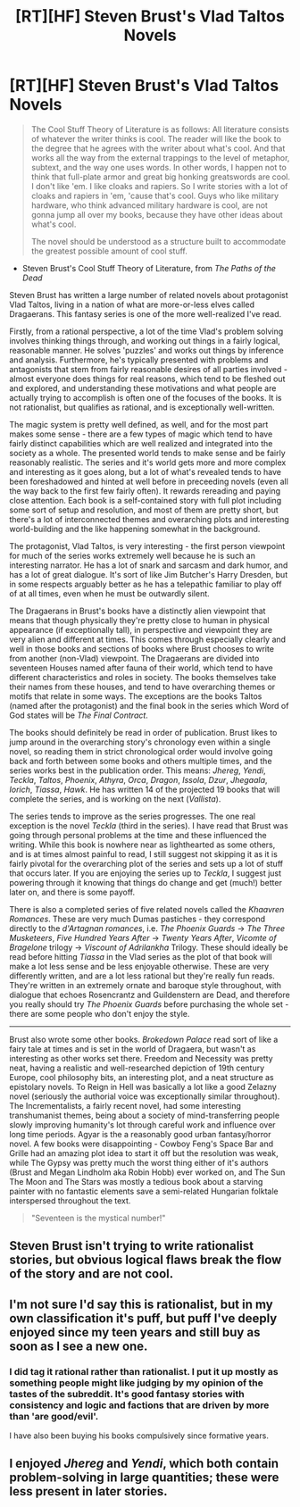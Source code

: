 #+TITLE: [RT][HF] Steven Brust's Vlad Taltos Novels

* [RT][HF] Steven Brust's Vlad Taltos Novels
:PROPERTIES:
:Author: Escapement
:Score: 17
:DateUnix: 1415797783.0
:DateShort: 2014-Nov-12
:END:
#+begin_quote
  The Cool Stuff Theory of Literature is as follows: All literature consists of whatever the writer thinks is cool. The reader will like the book to the degree that he agrees with the writer about what's cool. And that works all the way from the external trappings to the level of metaphor, subtext, and the way one uses words. In other words, I happen not to think that full-plate armor and great big honking greatswords are cool. I don't like 'em. I like cloaks and rapiers. So I write stories with a lot of cloaks and rapiers in 'em, 'cause that's cool. Guys who like military hardware, who think advanced military hardware is cool, are not gonna jump all over my books, because they have other ideas about what's cool.

  The novel should be understood as a structure built to accommodate the greatest possible amount of cool stuff.
#+end_quote

- Steven Brust's Cool Stuff Theory of Literature, from /The Paths of the Dead/

Steven Brust has written a large number of related novels about protagonist Vlad Taltos, living in a nation of what are more-or-less elves called Dragaerans. This fantasy series is one of the more well-realized I've read.

Firstly, from a rational perspective, a lot of the time Vlad's problem solving involves thinking things through, and working out things in a fairly logical, reasonable manner. He solves 'puzzles' and works out things by inference and analysis. Furthermore, he's typically presented with problems and antagonists that stem from fairly reasonable desires of all parties involved - almost everyone does things for real reasons, which tend to be fleshed out and explored, and understanding these motivations and what people are actually trying to accomplish is often one of the focuses of the books. It is not rationalist, but qualifies as rational, and is exceptionally well-written.

The magic system is pretty well defined, as well, and for the most part makes some sense - there are a few types of magic which tend to have fairly distinct capabilities which are well realized and integrated into the society as a whole. The presented world tends to make sense and be fairly reasonably realistic. The series and it's world gets more and more complex and interesting as it goes along, but a lot of what's revealed tends to have been foreshadowed and hinted at well before in preceeding novels (even all the way back to the first few fairly often). It rewards rereading and paying close attention. Each book is a self-contained story with full plot including some sort of setup and resolution, and most of them are pretty short, but there's a lot of interconnected themes and overarching plots and interesting world-building and the like happening somewhat in the background.

The protagonist, Vlad Taltos, is very interesting - the first person viewpoint for much of the series works extremely well because he is such an interesting narrator. He has a lot of snark and sarcasm and dark humor, and has a lot of great dialogue. It's sort of like Jim Butcher's Harry Dresden, but in some respects arguably better as he has a telepathic familiar to play off of at all times, even when he must be outwardly silent.

The Dragaerans in Brust's books have a distinctly alien viewpoint that means that though physically they're pretty close to human in physical appearance (if exceptionally tall), in perspective and viewpoint they are very alien and different at times. This comes through especially clearly and well in those books and sections of books where Brust chooses to write from another (non-Vlad) viewpoint. The Dragaerans are divided into seventeen Houses named after fauna of their world, which tend to have different characteristics and roles in society. The books themselves take their names from these houses, and tend to have overarching themes or motifs that relate in some ways. The exceptions are the books Taltos (named after the protagonist) and the final book in the series which Word of God states will be /The Final Contract/.

The books should definitely be read in order of publication. Brust likes to jump around in the overarching story's chronology even within a single novel, so reading them in strict chronological order would involve going back and forth between some books and others multiple times, and the series works best in the publication order. This means: /Jhereg/, /Yendi/, /Teckla/, /Taltos/, /Phoenix/, /Athyra/, /Orca/, /Dragon/, /Issola/, /Dzur/, /Jhegaala/, /Iorich/, /Tiassa/, /Hawk/. He has written 14 of the projected 19 books that will complete the series, and is working on the next (/Vallista/).

The series tends to improve as the series progresses. The one real exception is the novel /Teckla/ (third in the series). I have read that Brust was going through personal problems at the time and these influenced the writing. While this book is nowhere near as lighthearted as some others, and is at times almost painful to read, I still suggest not skipping it as it is fairly pivotal for the overarching plot of the series and sets up a lot of stuff that occurs later. If you are enjoying the series up to /Teckla/, I suggest just powering through it knowing that things do change and get (much!) better later on, and there is some payoff.

There is also a completed series of five related novels called the /Khaavren Romances/. These are very much Dumas pastiches - they correspond directly to the /d'Artagnan romances/, i.e. /The Phoenix Guards/ -> /The Three Musketeers/, /Five Hundred Years After/ -> /Twenty Years After/, /Vicomte of Bragelone/ trilogy -> /Viscount of Adrilankha/ Trilogy. These should ideally be read before hitting /Tiassa/ in the Vlad series as the plot of that book will make a lot less sense and be less enjoyable otherwise. These are very differently written, and are a lot less rational but they're really fun reads. They're written in an extremely ornate and baroque style throughout, with dialogue that echoes Rosencrantz and Guildenstern are Dead, and therefore you really should try /The Phoenix Guards/ before purchasing the whole set - there are some people who don't enjoy the style.

--------------

Brust also wrote some other books. /Brokedown Palace/ read sort of like a fairy tale at times and is set in the world of Dragaera, but wasn't as interesting as other works set there. Freedom and Necessity was pretty neat, having a realistic and well-researched depiction of 19th century Europe, cool philosophy bits, an interesting plot, and a neat structure as epistolary novels. To Reign in Hell was basically a lot like a good Zelazny novel (seriously the authorial voice was exceptionally similar throughout). The Incrementalists, a fairly recent novel, had some interesting transhumanist themes, being about a society of mind-transferring people slowly improving humanity's lot through careful work and influence over long time periods. Agyar is the a reasonably good urban fantasy/horror novel. A few books were disappointing - Cowboy Feng's Space Bar and Grille had an amazing plot idea to start it off but the resolution was weak, while The Gypsy was pretty much the worst thing either of it's authors (Brust and Megan Lindholm aka Robin Hobb) ever worked on, and The Sun The Moon and The Stars was mostly a tedious book about a starving painter with no fantastic elements save a semi-related Hungarian folktale interspersed throughout the text.

#+begin_quote
  "Seventeen is the mystical number!"
#+end_quote


** Steven Brust isn't trying to write rationalist stories, but obvious logical flaws break the flow of the story and are not cool.
:PROPERTIES:
:Author: RandomDamage
:Score: 6
:DateUnix: 1415805085.0
:DateShort: 2014-Nov-12
:END:


** I'm not sure I'd say this is rationalist, but in my own classification it's puff, but puff I've deeply enjoyed since my teen years and still buy as soon as I see a new one.
:PROPERTIES:
:Author: Empiricist_or_not
:Score: 3
:DateUnix: 1415804622.0
:DateShort: 2014-Nov-12
:END:

*** I did tag it rational rather than rationalist. I put it up mostly as something people might like judging by my opinion of the tastes of the subreddit. It's good fantasy stories with consistency and logic and factions that are driven by more than 'are good/evil'.

I have also been buying his books compulsively since formative years.
:PROPERTIES:
:Author: Escapement
:Score: 6
:DateUnix: 1415806278.0
:DateShort: 2014-Nov-12
:END:


** I enjoyed /Jhereg/ and /Yendi/, which both contain problem-solving in large quantities; these were less present in later stories.
:PROPERTIES:
:Author: EliezerYudkowsky
:Score: 5
:DateUnix: 1415824282.0
:DateShort: 2014-Nov-13
:END:
